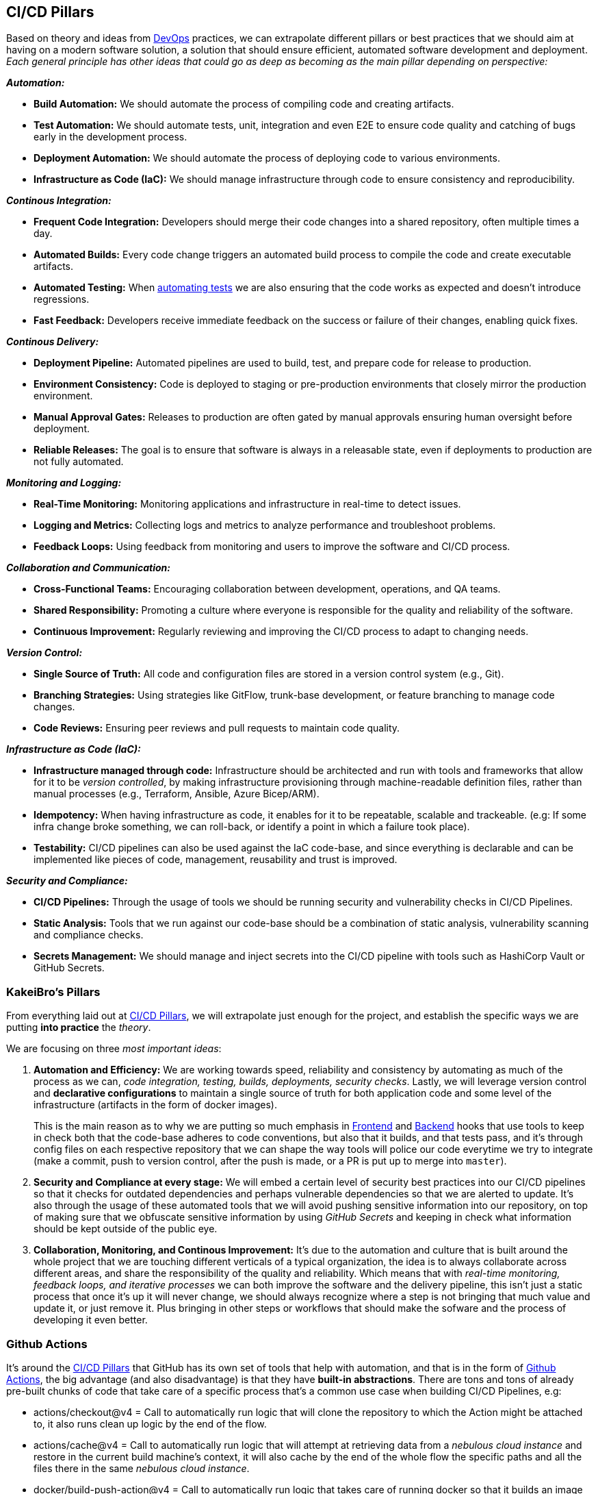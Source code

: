 == CI/CD Pillars

Based on theory and ideas from https://a.co/d/ic0w8JP[DevOps] practices, we can extrapolate 
different pillars or best practices that we should aim at having on a modern software 
solution, a solution that should ensure efficient, automated software development and 
deployment. _Each general principle has other ideas that could go as deep as becoming 
as the main pillar depending on perspective:_

**_Automation:_**

* **Build Automation:** We should automate the process of compiling code and creating 
artifacts.
* [#test-automation]#**Test Automation:**# We should automate tests, unit, integration and even E2E to 
ensure code quality and catching of bugs early in the development process.
* **Deployment Automation:** We should automate the process of deploying code to various 
environments.
* **Infrastructure as Code (IaC):** We should manage infrastructure through code to ensure 
consistency and reproducibility.

**_Continous Integration:_**

* **Frequent Code Integration:** Developers should merge their code changes into a shared 
repository, often multiple times a day.
* **Automated Builds:** Every code change triggers an automated build process to compile 
the code and create executable artifacts.
* **Automated Testing:** When <<test-automation, automating tests>> we are also ensuring 
that the code works as expected and doesn't introduce regressions.
* **Fast Feedback:** Developers receive immediate feedback on the success or failure 
of their changes, enabling quick fixes.

**_Continous Delivery:_**

* **Deployment Pipeline:** Automated pipelines are used to build, test, and prepare 
code for release to production.
* **Environment Consistency:** Code is deployed to staging or pre-production environments 
that closely mirror the production environment.
* **Manual Approval Gates:** Releases to production are often gated by manual approvals 
ensuring human oversight before deployment.
* **Reliable Releases:** The goal is to ensure that software is always in a releasable 
state, even if deployments to production are not fully automated.

[#monitoring-and-logging]#**_Monitoring and Logging:_**#

* **Real-Time Monitoring:** Monitoring applications and infrastructure in real-time 
to detect issues.
* **Logging and Metrics:** Collecting logs and metrics to analyze performance and 
troubleshoot problems.
* **Feedback Loops:** Using feedback from monitoring and users to improve the software 
and CI/CD process.

**_Collaboration and Communication:_**

* **Cross-Functional Teams:** Encouraging collaboration between development, operations, 
and QA teams.
* **Shared Responsibility:** Promoting a culture where everyone is responsible for 
the quality and reliability of the software.
* **Continuous Improvement:** Regularly reviewing and improving the CI/CD process 
to adapt to changing needs.

**_Version Control:_**

* **Single Source of Truth:** All code and configuration files are stored in a version 
control system (e.g., Git).
* **Branching Strategies:** Using strategies like GitFlow, trunk-base development, or feature 
branching to manage code changes.
* **Code Reviews:** Ensuring peer reviews and pull requests to maintain code quality.

**_Infrastructure as Code (IaC):_**

* **Infrastructure managed through code:** Infrastructure should be architected and 
run with tools and frameworks that allow for it to be _version controlled_, by making 
infrastructure provisioning through machine-readable definition files, rather than 
manual processes (e.g., Terraform, Ansible, Azure Bicep/ARM).

* **Idempotency:** When having infrastructure as code, it enables for it to be repeatable, 
scalable and trackeable. (e.g: If some infra change broke something, we can roll-back, 
or identify a point in which a failure took place).

* **Testability:** CI/CD pipelines can also be used against the IaC code-base, 
and since everything is declarable and can be implemented like pieces of code, management, 
reusability and trust is improved.

**_Security and Compliance:_**

* **CI/CD Pipelines:** Through the usage of tools we should be running security and 
vulnerability checks in CI/CD Pipelines.
* **Static Analysis:** Tools that we run against our code-base should be a combination of 
static analysis, vulnerability scanning and compliance checks.
* **Secrets Management:** We should manage and inject secrets into the CI/CD pipeline 
with tools such as HashiCorp Vault or GitHub Secrets.

=== KakeiBro's Pillars

From everything laid out at <<CI/CD Pillars>>, we will extrapolate just enough for the 
project, and establish the specific ways we are putting **into practice** the _theory_.

We are focusing on three _most important ideas_:

. **Automation and Efficiency:** We are working towards speed, reliability and 
consistency by automating as much of the process as we can, _code integration, testing, 
builds, deployments, security checks_. Lastly, we will leverage version control and 
**declarative configurations** to maintain a single source of truth for both application 
code and some level of the infrastructure (artifacts in the form of docker images).
+
This is the main reason as to why we are putting so much emphasis in xref:frontend:husky[Frontend] and 
xref:backend:git-hooks[Backend] hooks that use tools to keep in check both that the code-base 
adheres to code conventions, but also that it builds, and that tests pass, and it's through config 
files on each respective repository that we can shape the way tools will police our code 
everytime we try to integrate (make a commit, push to version control, after the push is made, 
or a PR is put up to merge into `master`).
. **Security and Compliance at every stage:** We will embed a certain level of security 
best practices into our CI/CD pipelines so that it checks for outdated dependencies and perhaps 
vulnerable dependencies so that we are alerted to update. It's also through the usage of these 
automated tools that we will avoid pushing sensitive information into our repository, on 
top of making sure that we obfuscate sensitive information by using _GitHub Secrets_ and 
keeping in check what information should be kept outside of the public eye.
. **Collaboration, Monitoring, and Continous Improvement:** It's due to the automation and 
culture that is built around the whole project that we are touching different verticals 
of a typical organization, the idea is to always collaborate across different areas, and share 
the responsibility of the quality and reliability. Which means that with _real-time monitoring, 
feedback loops, and iterative processes_ we can both improve the software and the delivery pipeline, 
this isn't just a static process that once it's up it will never change, we should always recognize 
where a step is not bringing that much value and update it, or just remove it. Plus bringing in 
other steps or workflows that should make the sofware and the process of developing it 
even better.

=== Github Actions

It's around the <<CI/CD Pillars>> that GitHub has its own set of tools that help with 
automation, and that is in the form of https://github.com/features/actions/getting-started[Github Actions], 
the big advantage (and also disadvantage) is that they have **built-in abstractions**. 
There are tons and tons of already pre-built chunks of code that take care of a specific 
process that's a common use case when building CI/CD Pipelines, e.g:

- actions/checkout@v4 = Call to automatically run logic that will clone the repository 
to which the Action might be attached to, it also runs clean up logic by the end of the 
flow.
- actions/cache@v4 = Call to automatically run logic that will attempt at retrieving 
data from a _nebulous cloud instance_ and restore in the current build machine's context, 
it will also cache by the end of the whole flow the specific paths and all the files there 
in the same _nebulous cloud instance_.
- docker/build-push-action@v4 = Call to automatically run logic that takes care of running 
docker so that it builds an image based on different parameters, tag it and then 
push it to a specific repository.

[IMPORTANT]
====
Making usage of these pre-built recipes also helps with more metadata and info that gets 
outputted when an Action is done. You can get summaries on the build steps, how much 
was cached, time it took to run specific steps and so on.
====

You can go and search for each of these actions code in Github under repos since most 
(if not all) of them are **Open Source**. _This is a great way to keep track of new 
versions for them as well_.

Besides that, we can also inject our own custom logic as we would with any Pipeline 
platform, but it's the way we can consume already coded pieces of code that makes our 
`yml` files more clean and lean. It's best to make use of the built-in abstractions since 
they follow best practices and do more than it seems, both before and after the whole flow, 
of course, if the need to build a custom type of logic arises, we can jump in and 
code our own scripts catered to our own specific needs.